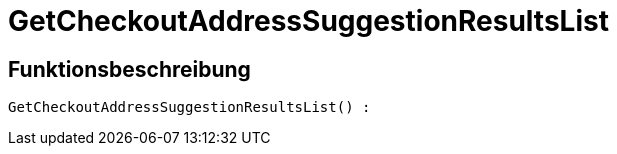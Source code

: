 = GetCheckoutAddressSuggestionResultsList
:lang: de
// include::{includedir}/_header.adoc[]
:keywords: GetCheckoutAddressSuggestionResultsList
:position: 10353

//  auto generated content Wed, 05 Jul 2017 23:31:03 +0200
== Funktionsbeschreibung

[source,plenty]
----

GetCheckoutAddressSuggestionResultsList() :

----

